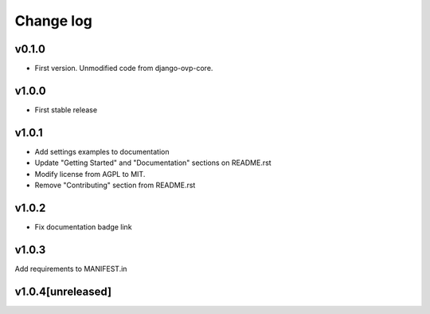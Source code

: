 ===========
Change log
===========

v0.1.0
-----------
* First version. Unmodified code from django-ovp-core.

v1.0.0
-----------
* First stable release

v1.0.1
-----------
* Add settings examples to documentation
* Update "Getting Started" and "Documentation" sections on README.rst
* Modify license from AGPL to MIT.
* Remove "Contributing" section from README.rst

v1.0.2
-----------
* Fix documentation badge link

v1.0.3
-----------
Add requirements to MANIFEST.in

v1.0.4[unreleased]
-----------
